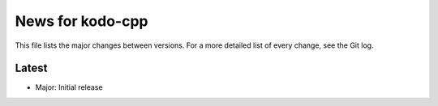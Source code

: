 News for kodo-cpp
=================

This file lists the major changes between versions. For a more detailed list
of every change, see the Git log.

Latest
------
* Major: Initial release
